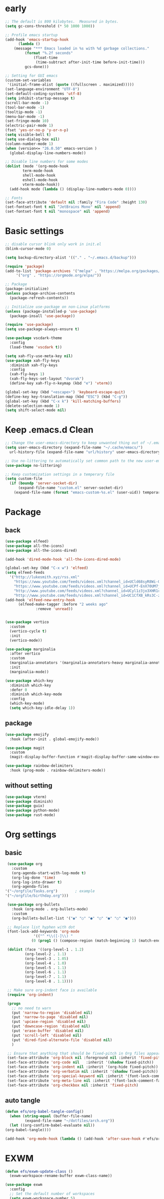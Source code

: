 #+title Emacs settings
#+PROPERTY: header-args:emacs-lisp :tangle ~/.emacs.d/init.el :mkdirp yes

* early
  #+begin_src emacs-lisp :tangle ~/.emacs.d/early-init.el
    ;; The default is 800 kilobytes.  Measured in bytes.
    (setq gc-cons-threshold (* 50 1000 1000))

    ;; Profile emacs startup
    (add-hook 'emacs-startup-hook
	      (lambda ()
		(message "*** Emacs loaded in %s with %d garbage collections."
			 (format "%.2f seconds"
				 (float-time
				  (time-subtract after-init-time before-init-time)))
			 gcs-done)))

    ;; Setting for GUI emacs
    (custom-set-variables
     '(initial-frame-alist (quote ((fullscreen . maximized)))))
    (set-language-environment "UTF-8")
    (set-default-coding-systems 'utf-8)
    (setq inhibit-startup-message t)
    (scroll-bar-mode -1)
    (tool-bar-mode -1)
    (tooltip-mode -1)
    (menu-bar-mode -1)
    (set-fringe-mode 10)
    (electric-pair-mode 1)
    (fset 'yes-or-no-p 'y-or-n-p)
    (setq visible-bell t)
    (setq use-dialog-box nil)
    (column-number-mode 1)
    (when (version<= "26.0.50" emacs-version )
      (global-display-line-numbers-mode))

    ;; Disable line numbers for some modes
    (dolist (mode '(org-mode-hook
		    term-mode-hook
		    shell-mode-hook
		    eshell-mode-hook
		    vterm-mode-hook))
      (add-hook mode (lambda () (display-line-numbers-mode 0))))

    ;; Fonts
    (set-face-attribute 'default nil :family "Fira Code" :height 130)
    (set-fontset-font t nil "JetBrains Mono" nil 'append)
    (set-fontset-font t nil "monospace" nil 'append)
  #+end_src
* Basic settings
  #+begin_src emacs-lisp
    ;; disable cursor blink only work in init.el
    (blink-cursor-mode 0)

    (setq backup-directory-alist '(("." . "~/.emacs.d/backup")))

    (require 'package)
    (add-to-list 'package-archives '("melpa" . "https://melpa.org/packages/")
		 '("org" . "https://orgmode.org/elpa/"))

    ;; Package
    (package-initialize)
    (unless package-archive-contents
      (package-refresh-contents))

    ;; Initialize use-package on non-Linux platforms
    (unless (package-installed-p 'use-package)
      (package-insall 'use-package))

    (require 'use-package)
    (setq use-package-always-ensure t)

    (use-package vscdark-theme
      :config
      (load-theme 'vscdark t))

    (setq xah-fly-use-meta-key nil)
    (use-package xah-fly-keys
      :diminish xah-fly-keys
      :config
      (xah-fly-keys 1)
      (xah-fly-keys-set-layout "dvorak")
      (define-key xah-fly-n-keymap (kbd "e") 'vterm))

    (global-set-key (kbd "<escape>") 'keyboard-escape-quit)
    (define-key key-translation-map (kbd "ESC") (kbd "C-g"))
    (global-set-key (kbd "C-x k") 'kill-matching-buffers)
    (delete-selection-mode 1)
    (setq shift-select-mode nil)
  #+end_src
* Keep .emacs.d Clean
  #+begin_src emacs-lisp
    ;; Change the user-emacs-directory to keep unwanted thing out of ~/.emacs.d
    (setq user-emacs-directory (expand-file-name "~/.cache/emacs/")
	  url-history-file (expand-file-name "url/history" user-emacs-directory))

    ;; Use no-littering to automatically set common path to the new user-emacs-directory
    (use-package no-littering)

    ;; Keep customization settings in a temperary file
    (setq custom-file
	  (if (boundp 'server-socket-dir)
	      (expand-file-name "custom.el" server-socket-dir)
	    (expand-file-name (format "emacs-custom-%s.el" (user-uid)) temporary-file-directory)))
  #+end_src
* Package
** back
   #+begin_src emacs-lisp
     (use-package elfeed)
     (use-package all-the-icons)
     (use-package all-the-icons-dired)

     (add-hook 'dired-mode-hook 'all-the-icons-dired-mode)

     (global-set-key (kbd "C-x w") 'elfeed)
     (setq elfeed-feeds
	   '("http://lukesmith.xyz/rss.xml"
	     "https://www.youtube.com/feeds/videos.xml?channel_id=UCld68syR8Wi-GY_n4CaoJGA"
	     "https://www.youtube.com/feeds/videos.xml?channel_id=UCPf-EnX70UM7jqjKwhDmS8g"
	     "http://www.youtube.com/feeds/videos.xml?channel_id=UCyl1z3jo3XHR1riLFKG5UAg"
	     "http://www.youtube.com/feeds/videos.xml?channel_id=UC1CfXB_kRs3C-zaeTG3oGyg"))
     (add-hook 'elfeed-new-entry-hook
	       (elfeed-make-tagger :before "2 weeks ago"
				   :remove 'unread))


     (use-package vertico
       :custom
       (vertico-cycle t)
       :init
       (vertico-mode))

     (use-package marginalia
       :after vertico
       :custom
       (marginalia-annotators '(marginalia-annotators-heavy marginalia-annotators-light nil))
       :init
       (marginalia-mode))

     (use-package which-key
       :diminish which-key
       :defer 0
       :diminish which-key-mode
       :config
       (which-key-mode)
       (setq which-key-idle-delay 1))
   #+end_src
** package
   #+begin_src emacs-lisp
     (use-package emojify
       :hook (after-init . global-emojify-mode))

     (use-package magit
       :custom
       (magit-display-buffer-function #'magit-display-buffer-same-window-except-diff-v1))

     (use-package rainbow-delimiters
       :hook (prog-mode . rainbow-delimiters-mode))
   #+end_src
** without setting
   #+begin_src emacs-lisp
     (use-package vterm)
     (use-package diminish)
     (use-package guix)
     (use-package python-mode)
     (use-package rust-mode)
   #+end_src
* Org settings
** basic
   #+begin_src emacs-lisp
     (use-package org
       :custom
       (org-agenda-start-with-log-mode t)
       (org-log-done 'time)
       (org-log-into-drawer t)
       (org-agenda-files
	'("~/orgfile/Tasks.org")		; example
	'("~/orgfile/birthday.org")))

     (use-package org-bullets
       :hook (org-mode . org-bullets-mode)
       :custom
       (org-bullets-bullet-list '("◉" "○" "●" "○" "●" "○" "●")))

     ;; Replace list hyphen with dot
     (font-lock-add-keywords 'org-mode
			     '(("^ *\\([-]\\) "
				(0 (prog1 () (compose-region (match-beginning 1) (match-end 1) "•"))))))

     (dolist (face '((org-level-1 . 1.2)
		     (org-level-2 . 1.1)
		     (org-level-3 . 1.05)
		     (org-level-4 . 1.0)
		     (org-level-5 . 1.1)
		     (org-level-6 . 1.1)
		     (org-level-7 . 1.1)
		     (org-level-8 . 1.1))))

     ;; Make sure org-indent face is available
     (require 'org-indent)

     (progn
       ;; no need to warn
       (put 'narrow-to-region 'disabled nil)
       (put 'narrow-to-page 'disabled nil)
       (put 'upcase-region 'disabled nil)
       (put 'downcase-region 'disabled nil)
       (put 'erase-buffer 'disabled nil)
       (put 'scroll-left 'disabled nil)
       (put 'dired-find-alternate-file 'disabled nil)
       )

     ;; Ensure that anything that should be fixed-pitch in Org files appears that way
     (set-face-attribute 'org-block nil :foreground nil :inherit 'fixed-pitch)
     (set-face-attribute 'org-code nil   :inherit '(shadow fixed-pitch))
     (set-face-attribute 'org-indent nil :inherit '(org-hide fixed-pitch))
     (set-face-attribute 'org-verbatim nil :inherit '(shadow fixed-pitch))
     (set-face-attribute 'org-special-keyword nil :inherit '(font-lock-comment-face fixed-pitch))
     (set-face-attribute 'org-meta-line nil :inherit '(font-lock-comment-face fixed-pitch))
     (set-face-attribute 'org-checkbox nil :inherit 'fixed-pitch)
   #+end_src
** auto tangle
   #+begin_src emacs-lisp
     (defun efs/org-babel-tangle-config()
       (when (string-equal (buffer-file-name)
			  (expand-file-name "~/dotfiles/arch.org"))
       (let ((org-confirm-babel-evaluate nil))
	 (org-babel-tangle))))

     (add-hook 'org-mode-hook (lambda () (add-hook 'after-save-hook #'efs/org-babel-tangle-config)))
   #+end_src
* EXWM
  #+begin_src emacs-lisp
    (defun efs/exwm-update-class ()
      (exwm-workspace-rename-buffer exwm-class-name))

    (use-package exwm
      :config
      ;; Set the default number of workspaces
      (setq exwm-workspace-number 5)

      ;; When window "class" updates, use it to set the buffer name
      (add-hook 'exwm-update-class-hook #'efs/exwm-update-class)

      ;; Rebind CapsLock to Ctrl
      (start-process-shell-command "xmodmap" nil "xmodmap ~/.emacs.d/exwm/Xmodmap")

      ;; Set the screen resolution (update this to be the correct resolution for your screen!)
      (require 'exwm-randr)
      (exwm-randr-enable)
      ;; (start-process-shell-command "xrandr" nil "xrandr --output Virtual-1 --primary --mode 2048x1152 --pos 0x0 --rotate normal")

      ;; These keys should always pass through to Emacs
      (setq exwm-input-prefix-keys
	'(?\C-x
	  ?\C-u
	  ?\C-h
	  ?\M-x
	  ?\M-`
	  ?\M-&
	  ?\M-:
	  ?\C-\M-j  ;; Buffer list
	  ?\C-\ ))  ;; Ctrl+Space

      ;; Ctrl+Q will enable the next key to be sent directly
      (define-key exwm-mode-map [?\C-q] 'exwm-input-send-next-key)

      ;; Set up global key bindings.  These always work, no matter the input state!
      ;; Keep in mind that changing this list after EXWM initializes has no effect.
      (setq exwm-input-global-keys
	    `(
	      ;; Reset to line-mode (C-c C-k switches to char-mode via exwm-input-release-keyboard)
	      ([?\s-r] . exwm-reset)

	      ;; Move between windows
	      ([s-left] . windmove-left)
	      ([s-right] . windmove-right)
	      ([s-up] . windmove-up)
	      ([s-down] . windmove-down)

	      ;; Launch applications via shell command
	      ([?\s-&] . (lambda (command)
			   (interactive (list (read-shell-command "$ ")))
			   (start-process-shell-command command nil command)))

	      ;; Switch workspace
	      ([?\s-w] . exwm-workspace-switch)
	      ([?\s-`] . (lambda () (interactive) (exwm-workspace-switch-create 0)))

	      ;; 's-N': Switch to certain workspace with Super (Win) plus a number key (0 - 9)
	      ,@(mapcar (lambda (i)
			  `(,(kbd (format "s-%d" i)) .
			    (lambda ()
			      (interactive)
			      (exwm-workspace-switch-create ,i))))
			(number-sequence 0 9))))

      (exwm-enable))
  #+end_src
* ERC
  #+begin_src emacs-lisp
    (setq erc-server "irc.libera.chat"
	  erc-nick "subaru"
	  erc-user-full-name "subaru tendou"
	  erc-track-shorten-start 8
	  erc-autojoin-channels-alist '(("irc.libera.chat" "#systemcrafters" "#emacs"))
	  erc-kill-buffer-on-part t
	  erc-auto-query 'bury)
  #+end_src
* System configuration
** xinitrc
   #+begin_src conf :tangle ~/.xinitrc

     #!/bin/sh

     # Fixing Java applications
     export _JAVA_AWT_WM_NONREPARENTING=1

     # fcitx input
     # export GTK_IM_MODULE=fcitx
     # export QT_IM_MODULE=fcitx
     # export XMODIFIERS=@im=fcitx
     # fcitx5 -d -r

     # # C
     ursor and mouse behavier
     xset r rate 300 50 &
     xset s off &
     xset -dpms &
     unclutter &
     udiskie &
     picom -CGb --vsync --backend glx &
     pcloud -b &

     # EXWM settings
     # exec dbus-launch --exit-with-session emacs -mm --debug-init
     exec emacs --debug-init
   #+end_src
** bashrc
   #+begin_src conf :tangle ~/.bashrc

     #!/bin/bash
     #
     # ~/.bashrc
     #

     # If not running interactively, don't do anything
     [[ $- != *i* ]] && return

     alias ls='ls --color=auto'
     PS1='[\u@\h \W]\$ '

     export PATH=$HOME/.local/bin:$PATH
     export EDITOR='emacsclient -c'
     export VISUAL='emacsclient -c'

     # scriptname - description of script

     # Text color variables
     txtund=$(tput sgr 0 1)          # Underline
     txtbld=$(tput bold)             # Bold
     bldred=${txtbld}$(tput setaf 1) #  red
     bldblu=${txtbld}$(tput setaf 4) #  blue
     bldwht=${txtbld}$(tput setaf 7) #  white
     txtrst=$(tput sgr0)             # Reset
     info=${bldwht}*${txtrst}        # Feedback
     pass=${bldblu}*${txtrst}
     warn=${bldred}*${txtrst}
     ques=${bldblu}?${txtrst}

     # my settings
     alias ll='ls -l'
     alias la='ls -lA'
     alias gpgl='gpg --list-secret-keys --keyid-format LONG'
     alias cl='sudo pacman -Rns $(pacman -Qdtq)'

   #+end_src
** bash_profile
   #+begin_src conf :tangle ~/.bash_profile
     #
     # ~/.bash_profile
     #

     [[ -f ~/.bashrc ]] && . ~/.bashrc

     if [[ -z $DISPLAY ]] && [[ $(tty) = /dev/tty1 ]]; then
	 startx
     fi
   #+end_src
